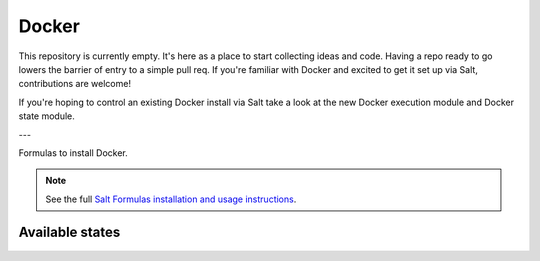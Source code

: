 ======
Docker
======

This repository is currently empty. It's here as a place to start collecting ideas and code. Having a repo ready to go lowers the barrier of entry to a simple pull req. If you're familiar with Docker and excited to get it set up via Salt, contributions are welcome!

If you're hoping to control an existing Docker install via Salt take a look at the new Docker execution module and Docker state module.

---

Formulas to install Docker.

.. note::

    See the full `Salt Formulas installation and usage instructions
    <http://docs.saltstack.com/topics/conventions/formulas.html>`_.

Available states
================

.. contents::
    :local:
